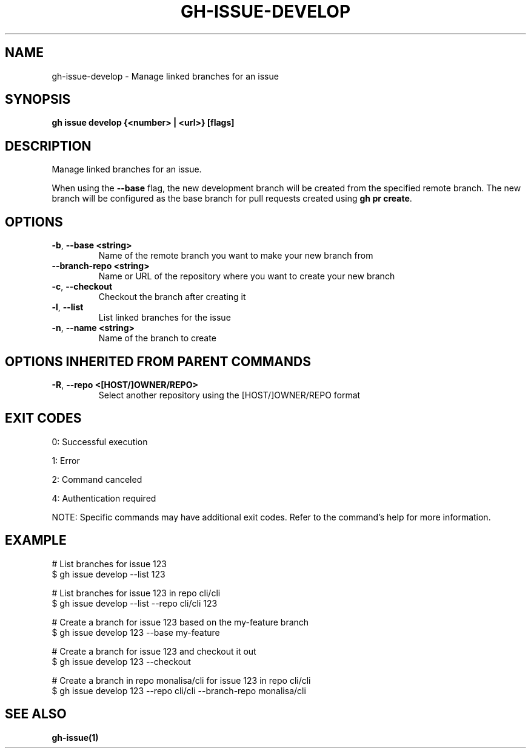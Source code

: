 .nh
.TH "GH-ISSUE-DEVELOP" "1" "Jul 2025" "GitHub CLI 2.76.0" "GitHub CLI manual"

.SH NAME
gh-issue-develop - Manage linked branches for an issue


.SH SYNOPSIS
\fBgh issue develop {<number> | <url>} [flags]\fR


.SH DESCRIPTION
Manage linked branches for an issue.

.PP
When using the \fB--base\fR flag, the new development branch will be created from the specified
remote branch. The new branch will be configured as the base branch for pull requests created using
\fBgh pr create\fR\&.


.SH OPTIONS
.TP
\fB-b\fR, \fB--base\fR \fB<string>\fR
Name of the remote branch you want to make your new branch from

.TP
\fB--branch-repo\fR \fB<string>\fR
Name or URL of the repository where you want to create your new branch

.TP
\fB-c\fR, \fB--checkout\fR
Checkout the branch after creating it

.TP
\fB-l\fR, \fB--list\fR
List linked branches for the issue

.TP
\fB-n\fR, \fB--name\fR \fB<string>\fR
Name of the branch to create


.SH OPTIONS INHERITED FROM PARENT COMMANDS
.TP
\fB-R\fR, \fB--repo\fR \fB<[HOST/]OWNER/REPO>\fR
Select another repository using the [HOST/]OWNER/REPO format


.SH EXIT CODES
0: Successful execution

.PP
1: Error

.PP
2: Command canceled

.PP
4: Authentication required

.PP
NOTE: Specific commands may have additional exit codes. Refer to the command's help for more information.


.SH EXAMPLE
.EX
# List branches for issue 123
$ gh issue develop --list 123

# List branches for issue 123 in repo cli/cli
$ gh issue develop --list --repo cli/cli 123

# Create a branch for issue 123 based on the my-feature branch
$ gh issue develop 123 --base my-feature

# Create a branch for issue 123 and checkout it out
$ gh issue develop 123 --checkout

# Create a branch in repo monalisa/cli for issue 123 in repo cli/cli
$ gh issue develop 123 --repo cli/cli --branch-repo monalisa/cli

.EE


.SH SEE ALSO
\fBgh-issue(1)\fR

